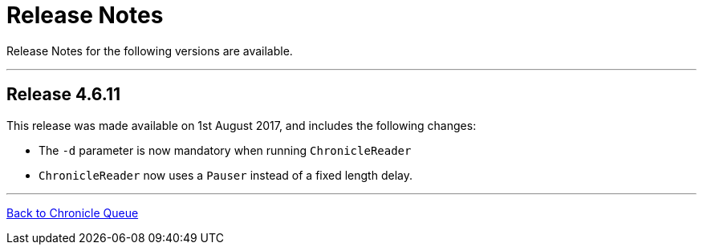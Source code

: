 = Release Notes

Release Notes for the following versions are available.

'''
== Release 4.6.11

This release was made available on 1st August 2017, and includes the following changes:

- The `-d` parameter is now mandatory when running `ChronicleReader`
- `ChronicleReader` now uses a `Pauser` instead of a fixed length delay.

'''

<<../README.adoc#,Back to Chronicle Queue>>

